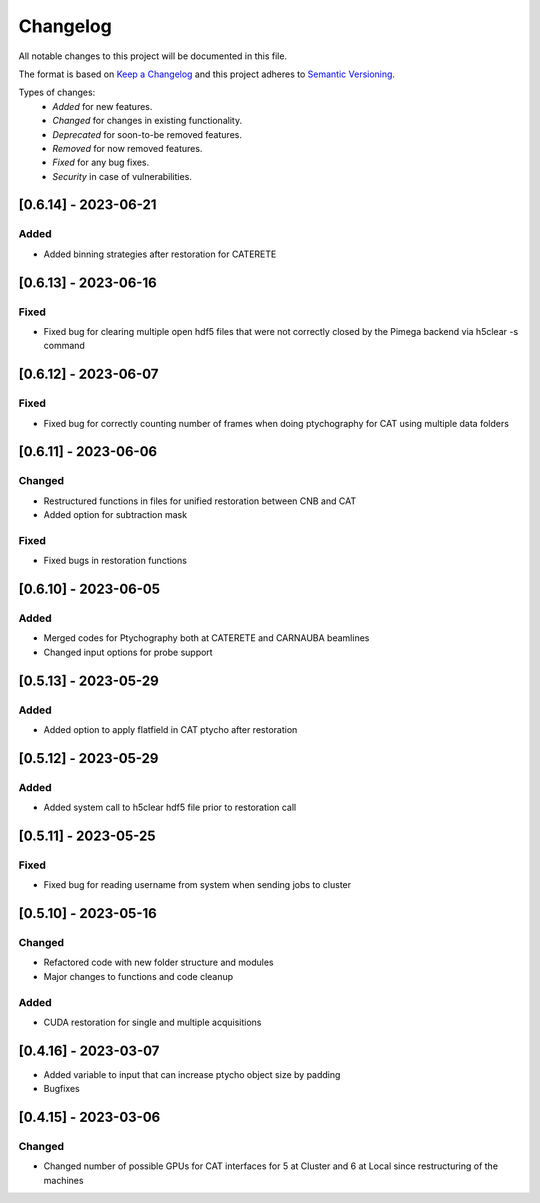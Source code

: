 Changelog
=========
All notable changes to this project will be documented in this file.

The format is based on `Keep a Changelog <https://keepachangelog.com/en/1.0.0/>`_ and this project adheres to `Semantic Versioning <https://semver.org/spec/v2.0.0.html>`_.

Types of changes:
 - *Added* for new features.
 - *Changed* for changes in existing functionality.
 - *Deprecated* for soon-to-be removed features.
 - *Removed* for now removed features.
 - *Fixed* for any bug fixes.
 - *Security* in case of vulnerabilities.


[0.6.14] - 2023-06-21
--------------------

Added
~~~~~
- Added binning strategies after restoration for CATERETE


[0.6.13] - 2023-06-16
--------------------

Fixed
~~~~~
- Fixed bug for clearing multiple open hdf5 files that were not correctly closed by the Pimega backend via h5clear -s command


[0.6.12] - 2023-06-07
--------------------

Fixed
~~~~~
- Fixed bug for correctly counting number of frames when doing ptychography for CAT using multiple data folders

[0.6.11] - 2023-06-06
--------------------

Changed
~~~~~
- Restructured functions in files for unified restoration between CNB and CAT 
- Added option for subtraction mask 

Fixed
~~~~~
- Fixed bugs in restoration functions


[0.6.10] - 2023-06-05
--------------------

Added
~~~~~
- Merged codes for Ptychography both at CATERETE and CARNAUBA beamlines
- Changed input options for probe support

[0.5.13] - 2023-05-29
--------------------

Added
~~~~~
- Added option to apply flatfield in CAT ptycho after restoration
 

[0.5.12] - 2023-05-29
--------------------

Added
~~~~~
- Added system call to h5clear hdf5 file prior to restoration call



[0.5.11] - 2023-05-25
--------------------

Fixed
~~~~~
- Fixed bug for reading username from system when sending jobs to cluster



[0.5.10] - 2023-05-16
--------------------

Changed
~~~~~
- Refactored code with new folder structure and modules
- Major changes to functions and code cleanup

Added
~~~~~
- CUDA restoration for single and multiple acquisitions



[0.4.16] - 2023-03-07
--------------------
- Added variable to input that can increase ptycho object size by padding
- Bugfixes



[0.4.15] - 2023-03-06
--------------------

Changed
~~~~~
- Changed number of possible GPUs for CAT interfaces for 5 at Cluster and 6 at Local since restructuring of the machines
